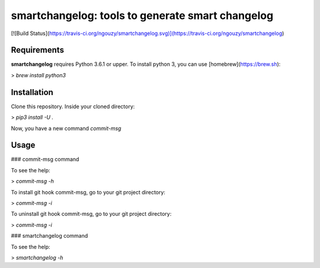 smartchangelog: tools to generate smart changelog
=================================================

[![Build Status](https://travis-ci.org/ngouzy/smartchangelog.svg)](https://travis-ci.org/ngouzy/smartchangelog)

Requirements
------------

**smartchangelog** requires Python 3.6.1 or upper.
To install python 3, you can use [homebrew](https://brew.sh):

> `brew install python3`

Installation
------------

Clone this repository.
Inside your cloned directory:

> `pip3 install -U .`

Now, you have a new command `commit-msg`


Usage
-----

### commit-msg command

To see the help:

> `commit-msg -h`

To install git hook commit-msg, go to your git project directory:

> `commit-msg -i`

To uninstall git hook commit-msg, go to your git project directory:

> `commit-msg -i`

### smartchangelog command

To see the help:

> `smartchangelog -h`

